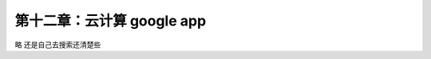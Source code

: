 第十二章：云计算 google app
=======================================================================

略  还是自己去搜索还清楚些








